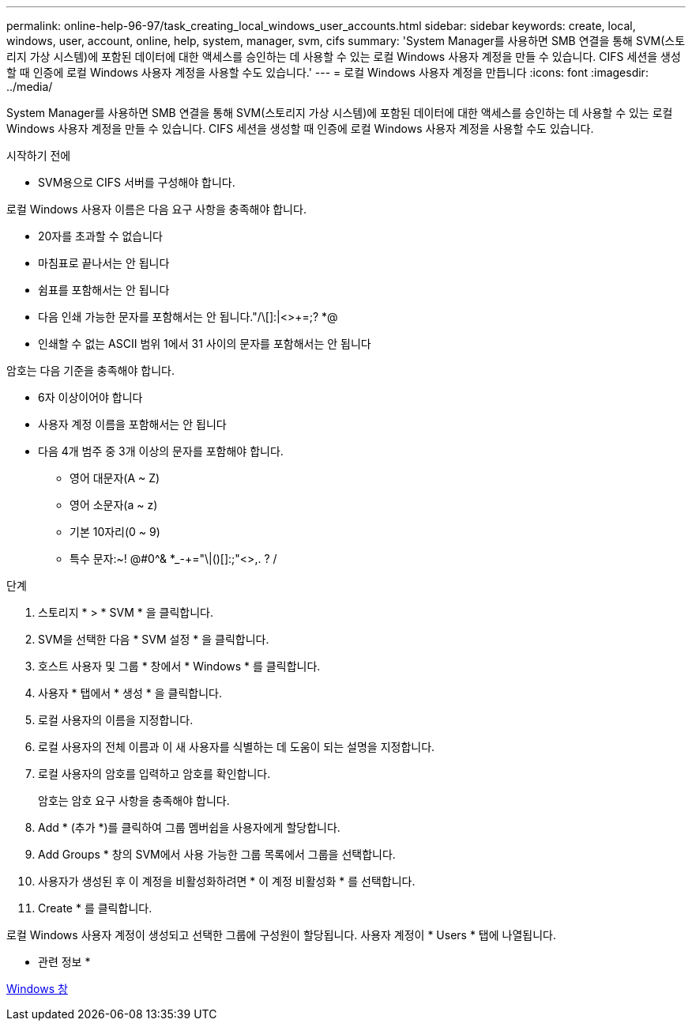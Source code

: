 ---
permalink: online-help-96-97/task_creating_local_windows_user_accounts.html 
sidebar: sidebar 
keywords: create, local, windows, user, account, online, help, system, manager, svm, cifs 
summary: 'System Manager를 사용하면 SMB 연결을 통해 SVM(스토리지 가상 시스템)에 포함된 데이터에 대한 액세스를 승인하는 데 사용할 수 있는 로컬 Windows 사용자 계정을 만들 수 있습니다. CIFS 세션을 생성할 때 인증에 로컬 Windows 사용자 계정을 사용할 수도 있습니다.' 
---
= 로컬 Windows 사용자 계정을 만듭니다
:icons: font
:imagesdir: ../media/


[role="lead"]
System Manager를 사용하면 SMB 연결을 통해 SVM(스토리지 가상 시스템)에 포함된 데이터에 대한 액세스를 승인하는 데 사용할 수 있는 로컬 Windows 사용자 계정을 만들 수 있습니다. CIFS 세션을 생성할 때 인증에 로컬 Windows 사용자 계정을 사용할 수도 있습니다.

.시작하기 전에
* SVM용으로 CIFS 서버를 구성해야 합니다.


로컬 Windows 사용자 이름은 다음 요구 사항을 충족해야 합니다.

* 20자를 초과할 수 없습니다
* 마침표로 끝나서는 안 됩니다
* 쉼표를 포함해서는 안 됩니다
* 다음 인쇄 가능한 문자를 포함해서는 안 됩니다."/\[]:|<>+=;? *@
* 인쇄할 수 없는 ASCII 범위 1에서 31 사이의 문자를 포함해서는 안 됩니다


암호는 다음 기준을 충족해야 합니다.

* 6자 이상이어야 합니다
* 사용자 계정 이름을 포함해서는 안 됩니다
* 다음 4개 범주 중 3개 이상의 문자를 포함해야 합니다.
+
** 영어 대문자(A ~ Z)
** 영어 소문자(a ~ z)
** 기본 10자리(0 ~ 9)
** 특수 문자:~! @#0^& *_-+="\|()[]:;"<>,. ? /




.단계
. 스토리지 * > * SVM * 을 클릭합니다.
. SVM을 선택한 다음 * SVM 설정 * 을 클릭합니다.
. 호스트 사용자 및 그룹 * 창에서 * Windows * 를 클릭합니다.
. 사용자 * 탭에서 * 생성 * 을 클릭합니다.
. 로컬 사용자의 이름을 지정합니다.
. 로컬 사용자의 전체 이름과 이 새 사용자를 식별하는 데 도움이 되는 설명을 지정합니다.
. 로컬 사용자의 암호를 입력하고 암호를 확인합니다.
+
암호는 암호 요구 사항을 충족해야 합니다.

. Add * (추가 *)를 클릭하여 그룹 멤버쉽을 사용자에게 할당합니다.
. Add Groups * 창의 SVM에서 사용 가능한 그룹 목록에서 그룹을 선택합니다.
. 사용자가 생성된 후 이 계정을 비활성화하려면 * 이 계정 비활성화 * 를 선택합니다.
. Create * 를 클릭합니다.


로컬 Windows 사용자 계정이 생성되고 선택한 그룹에 구성원이 할당됩니다. 사용자 계정이 * Users * 탭에 나열됩니다.

* 관련 정보 *

xref:reference_windows_window.adoc[Windows 창]
